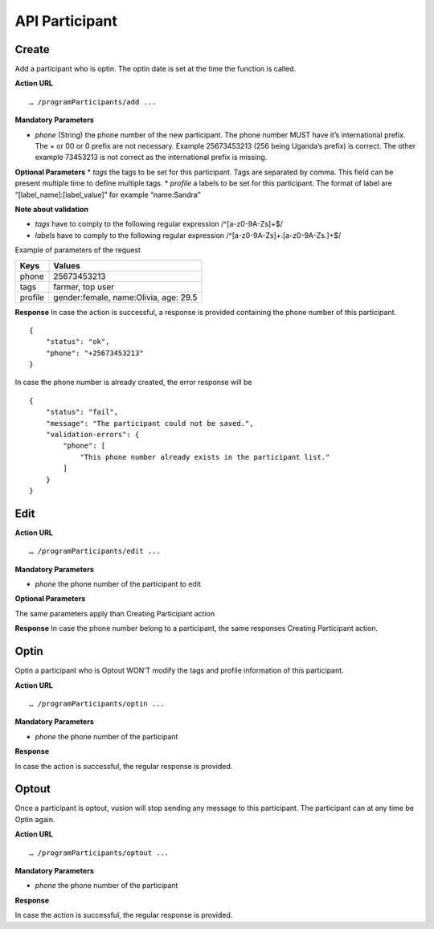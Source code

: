API Participant
------------------

Create
=======
Add a participant who is optin. The optin date is set at the time the function is called.

**Action URL**
::
	… /programParticipants/add ...

**Mandatory Parameters**

* *phone* (String) the phone number of the new participant. The phone number MUST have it’s international prefix. The + or 00 or 0 prefix are not necessary. Example 25673453213 (256 being Uganda’s prefix) is correct. The other example 73453213 is not correct as the international prefix is missing.

**Optional Parameters**
* *tags* the tags to be set for this participant. Tags are separated by comma. This field can be present multiple time to define multiple tags.
* *profile* a labels to be set for this participant. The format of label are “[label_name]:[label_value]” for example “name:Sandra”

**Note about validation**

* *tags* have to comply to the following regular expression /^[a-z0-9A-Z\s]+$/
* *labels* have to comply to the following regular expression /^[a-z0-9A-Z\s]+:[a-z0-9A-Z\s\.]+$/

Example of parameters of the request

========== =======================================
Keys       Values
========== =======================================
phone      25673453213
tags       farmer, top user
profile    gender:female, name:Olivia, age: 29.5
========== =======================================

**Response**
In case the action is successful, a response is provided containing the phone number of this participant.
::
	{
	    "status": "ok",
	    "phone": "+25673453213"
	}

In case the phone number is already created, the error response will be
::
	{
	    "status": "fail",
	    "message": "The participant could not be saved.",
	    "validation-errors": {
	        "phone": [
	            "This phone number already exists in the participant list."
	        ]
	    }
	}
 

Edit
======

**Action URL**
::
	… /programParticipants/edit ...

**Mandatory Parameters**

* *phone* the phone number of the participant to edit

**Optional Parameters**

The same parameters apply than Creating Participant action

**Response**
In case the phone number belong to a participant, the same responses Creating Participant action. 

Optin
=======
Optin a participant who is Optout WON’T modify the tags and profile information of this participant.  

**Action URL**
::
	… /programParticipants/optin ...

**Mandatory Parameters**

* *phone* the phone number of the participant

**Response**

In case the action is successful, the regular response is provided.

Optout
========
Once a participant is optout, vusion will stop sending any message to this participant. The participant can at any time be Optin again. 

**Action URL**
:: 
	… /programParticipants/optout ...

**Mandatory Parameters**

* *phone* the phone number of the participant

**Response**

In case the action is successful, the regular response is provided.
